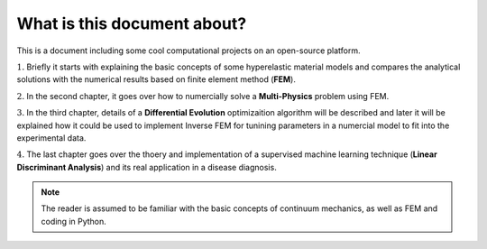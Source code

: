 What is this document about?
===========================================


This is a document including some cool computational projects on an open-source platform. 

:math:`\textbf {1.}` Briefly it starts with explaining the basic concepts of some hyperelastic material models and compares the analytical solutions with the numerical results based on finite element method (**FEM**).  

:math:`\textbf {2.}` In the second chapter, it goes over how to numercially solve a **Multi-Physics** problem using FEM. 

:math:`\textbf {3.}` In the third chapter, details of a **Differential Evolution** optimizaition algorithm will be described and later it will be explained how it could be used to implement Inverse FEM for tunining parameters in a numercial model to fit into the experimental data.
  
:math:`\textbf {4.}` The last chapter goes over the thoery and implementation of a supervised machine learning technique (**Linear Discriminant Analysis**) and its real application in a disease diagnosis.  


.. note:: 

   The reader is assumed to be familiar with the basic concepts of continuum mechanics, as well as FEM and coding in Python. 


